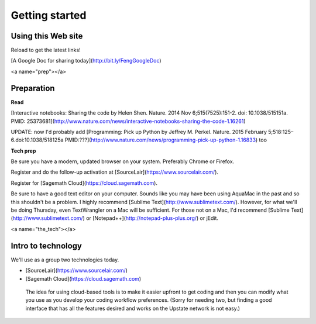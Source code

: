 Getting started
===============


Using this Web site
-------------------

Reload to get the latest links!

[A Google Doc for sharing today](http://bit.ly/FengGoogleDoc)

<a name="prep"></a>

Preparation
-----------

**Read**

[Interactive notebooks: Sharing the code by Helen Shen. Nature. 2014 Nov 6;515(7525):151-2. doi: 10.1038/515151a. PMID: 25373681](http://www.nature.com/news/interactive-notebooks-sharing-the-code-1.16261)

UPDATE: now I'd probably add [Programming: Pick up Python by Jeffrey M. Perkel. Nature. 2015 February 5;518:125–6.doi:10.1038/518125a PMID:???](http://www.nature.com/news/programming-pick-up-python-1.16833) too


**Tech prep**

Be sure you have a modern, updated browser on your system. Preferably Chrome or Firefox.

Register and do the follow-up activation at [SourceLair](https://www.sourcelair.com/).

Register for [Sagemath Cloud](https://cloud.sagemath.com).

Be sure to have a good text editor on your computer.
Sounds like you may have been using AquaMac in the past and so this shouldn't be a problem. I highly recommend [Sublime Text](http://www.sublimetext.com/). However, for what we'll be doing Thursday, even TextWrangler on a Mac will be sufficient. For those not on a Mac, I'd recommend [Sublime Text](http://www.sublimetext.com/) or [Notepad++](http://notepad-plus-plus.org/) or jEdit.


<a name="the_tech"></a>

Intro to technology
-------------------

We'll use as a group two technologies today.

- [SourceLair](https://www.sourcelair.com/)

- [Sagemath Cloud](https://cloud.sagemath.com)

 The idea for using cloud-based tools is to make it easier upfront to get coding and then you can modify what you use as you develop your coding workflow preferences. (Sorry for needing two, but finding a good interface that has all the features desired and works on the Upstate network is not easy.)



